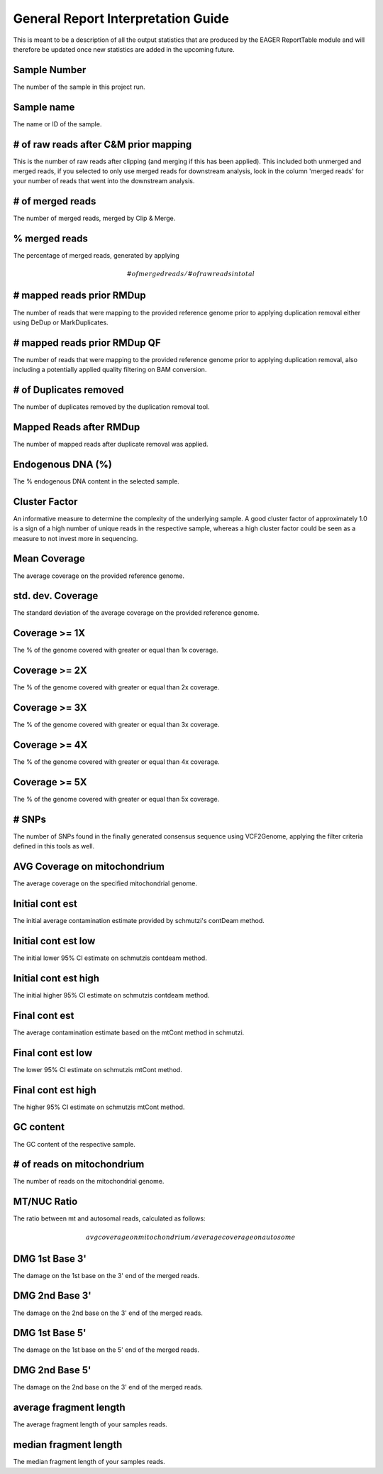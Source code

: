 General Report Interpretation Guide
===================================

This is meant to be a description of all the output statistics that are produced by the EAGER ReportTable module and will therefore be updated once new statistics are added in the upcoming future.


Sample Number
-------------

The number of the sample in this project run.

Sample name
-----------

The name or ID of the sample.

# of raw reads after C&M prior mapping
--------------------------------------

This is the number of raw reads after clipping (and merging if this has been applied). This included both unmerged and merged reads, if you selected to only use merged reads for downstream analysis, look in the column
'merged reads' for your number of reads that went into the downstream analysis.


# of merged reads
-----------------

The number of merged reads, merged by Clip & Merge.


% merged reads
--------------

The percentage of merged reads, generated by applying

.. math::

   # of merged reads / # of raw reads in total

# mapped reads prior RMDup
--------------------------

The number of reads that were mapping to the provided reference genome prior to applying duplication removal either using DeDup or MarkDuplicates.


# mapped reads prior RMDup QF
-----------------------------

The number of reads that were mapping to the provided reference genome prior to applying duplication removal, also including a potentially applied quality filtering on BAM conversion.


# of Duplicates removed
-----------------------

The number of duplicates removed by the duplication removal tool.


Mapped Reads after RMDup
------------------------

The number of mapped reads after duplicate removal was applied.


Endogenous DNA (%)
------------------

The % endogenous DNA content in the selected sample.


Cluster Factor
--------------

An informative measure to determine the complexity of the underlying sample. A good cluster factor of approximately 1.0 is a sign of a high number of unique reads in the respective sample, whereas a high cluster factor
could be seen as a measure to not invest more in sequencing.

Mean Coverage
-------------

The average coverage on the provided reference genome.

std. dev. Coverage
------------------

The standard deviation of the average coverage on the provided reference genome.

Coverage >= 1X
--------------

The % of the genome covered with greater or equal than 1x coverage.

Coverage >= 2X
--------------

The % of the genome covered with greater or equal than 2x coverage.


Coverage >= 3X
--------------

The % of the genome covered with greater or equal than 3x coverage.


Coverage >= 4X
--------------

The % of the genome covered with greater or equal than 4x coverage.


Coverage >= 5X
--------------

The % of the genome covered with greater or equal than 5x coverage.


# SNPs
------

The number of SNPs found in the finally generated consensus sequence using VCF2Genome, applying the filter criteria defined in this tools as well.

AVG Coverage on mitochondrium
-----------------------------

The average coverage on the specified mitochondrial genome.

Initial cont est
----------------

The initial average contamination estimate provided by schmutzi's contDeam method.

Initial cont est low
--------------------

The initial lower 95% CI estimate on schmutzis contdeam method.

Initial cont est high
---------------------

The initial higher 95% CI estimate on schmutzis contdeam method.


Final cont est
--------------

The average contamination estimate based on the mtCont method in schmutzi.

Final cont est low
------------------

The lower 95% CI estimate on schmutzis mtCont method.


Final cont est high
-------------------

The higher 95% CI estimate on schmutzis mtCont method.


GC content
----------

The GC content of the respective sample.

# of reads on mitochondrium
---------------------------

The number of reads on the mitochondrial genome.

MT/NUC Ratio
------------

The ratio between mt and autosomal reads, calculated as follows:

.. math::

    avg coverage on mitochondrium / average coverage on autosome


DMG 1st Base 3'
---------------

The damage on the 1st base on the 3' end of the merged reads.


DMG 2nd Base 3'
---------------

The damage on the 2nd base on the 3' end of the merged reads.


DMG 1st Base 5'
---------------

The damage on the 1st base on the 5' end of the merged reads.


DMG 2nd Base 5'
---------------

The damage on the 2nd base on the 3' end of the merged reads.


average fragment length
-----------------------

The average fragment length of your samples reads.

median fragment length
----------------------

The median fragment length of your samples reads. 
